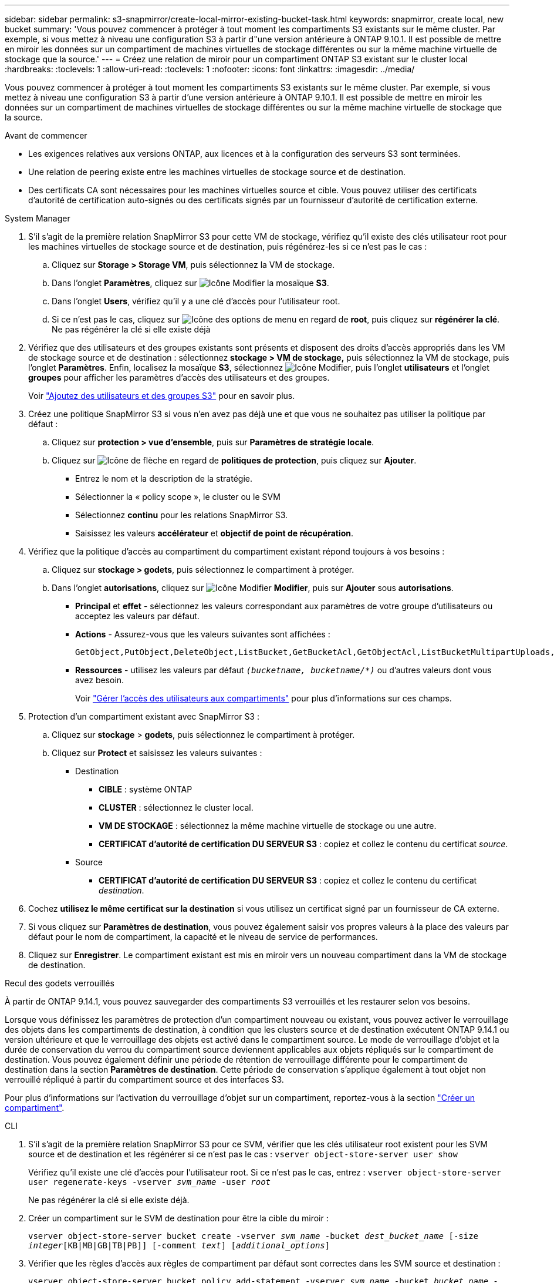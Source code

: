 ---
sidebar: sidebar 
permalink: s3-snapmirror/create-local-mirror-existing-bucket-task.html 
keywords: snapmirror, create local, new bucket 
summary: 'Vous pouvez commencer à protéger à tout moment les compartiments S3 existants sur le même cluster. Par exemple, si vous mettez à niveau une configuration S3 à partir d"une version antérieure à ONTAP 9.10.1. Il est possible de mettre en miroir les données sur un compartiment de machines virtuelles de stockage différentes ou sur la même machine virtuelle de stockage que la source.' 
---
= Créez une relation de miroir pour un compartiment ONTAP S3 existant sur le cluster local
:hardbreaks:
:toclevels: 1
:allow-uri-read: 
:toclevels: 1
:nofooter: 
:icons: font
:linkattrs: 
:imagesdir: ../media/


[role="lead"]
Vous pouvez commencer à protéger à tout moment les compartiments S3 existants sur le même cluster. Par exemple, si vous mettez à niveau une configuration S3 à partir d'une version antérieure à ONTAP 9.10.1. Il est possible de mettre en miroir les données sur un compartiment de machines virtuelles de stockage différentes ou sur la même machine virtuelle de stockage que la source.

.Avant de commencer
* Les exigences relatives aux versions ONTAP, aux licences et à la configuration des serveurs S3 sont terminées.
* Une relation de peering existe entre les machines virtuelles de stockage source et de destination.
* Des certificats CA sont nécessaires pour les machines virtuelles source et cible. Vous pouvez utiliser des certificats d'autorité de certification auto-signés ou des certificats signés par un fournisseur d'autorité de certification externe.


[role="tabbed-block"]
====
.System Manager
--
. S'il s'agit de la première relation SnapMirror S3 pour cette VM de stockage, vérifiez qu'il existe des clés utilisateur root pour les machines virtuelles de stockage source et de destination, puis régénérez-les si ce n'est pas le cas :
+
.. Cliquez sur *Storage > Storage VM*, puis sélectionnez la VM de stockage.
.. Dans l'onglet *Paramètres*, cliquez sur image:icon_pencil.gif["Icône Modifier"] la mosaïque *S3*.
.. Dans l'onglet *Users*, vérifiez qu'il y a une clé d'accès pour l'utilisateur root.
.. Si ce n'est pas le cas, cliquez sur image:icon_kabob.gif["Icône des options de menu"] en regard de *root*, puis cliquez sur *régénérer la clé*. Ne pas régénérer la clé si elle existe déjà


. Vérifiez que des utilisateurs et des groupes existants sont présents et disposent des droits d'accès appropriés dans les VM de stockage source et de destination : sélectionnez *stockage > VM de stockage,* puis sélectionnez la VM de stockage, puis l'onglet *Paramètres*. Enfin, localisez la mosaïque *S3*, sélectionnez image:icon_pencil.gif["Icône Modifier"], puis l'onglet *utilisateurs* et l'onglet *groupes* pour afficher les paramètres d'accès des utilisateurs et des groupes.
+
Voir link:../task_object_provision_add_s3_users_groups.html["Ajoutez des utilisateurs et des groupes S3"] pour en savoir plus.

. Créez une politique SnapMirror S3 si vous n'en avez pas déjà une et que vous ne souhaitez pas utiliser la politique par défaut :
+
.. Cliquez sur *protection > vue d'ensemble*, puis sur *Paramètres de stratégie locale*.
.. Cliquez sur image:../media/icon_arrow.gif["Icône de flèche"] en regard de *politiques de protection*, puis cliquez sur *Ajouter*.
+
*** Entrez le nom et la description de la stratégie.
*** Sélectionner la « policy scope », le cluster ou le SVM
*** Sélectionnez *continu* pour les relations SnapMirror S3.
*** Saisissez les valeurs *accélérateur* et *objectif de point de récupération*.




. Vérifiez que la politique d'accès au compartiment du compartiment existant répond toujours à vos besoins :
+
.. Cliquez sur *stockage > godets*, puis sélectionnez le compartiment à protéger.
.. Dans l'onglet *autorisations*, cliquez sur image:icon_pencil.gif["Icône Modifier"] *Modifier*, puis sur *Ajouter* sous *autorisations*.
+
*** *Principal* et *effet* - sélectionnez les valeurs correspondant aux paramètres de votre groupe d'utilisateurs ou acceptez les valeurs par défaut.
*** *Actions* - Assurez-vous que les valeurs suivantes sont affichées :
+
[listing]
----
GetObject,PutObject,DeleteObject,ListBucket,GetBucketAcl,GetObjectAcl,ListBucketMultipartUploads,ListMultipartUploadParts
----
*** *Ressources* - utilisez les valeurs par défaut `_(bucketname, bucketname/*)_` ou d'autres valeurs dont vous avez besoin.
+
Voir link:../task_object_provision_manage_bucket_access.html["Gérer l'accès des utilisateurs aux compartiments"] pour plus d'informations sur ces champs.





. Protection d'un compartiment existant avec SnapMirror S3 :
+
.. Cliquez sur *stockage* > *godets*, puis sélectionnez le compartiment à protéger.
.. Cliquez sur *Protect* et saisissez les valeurs suivantes :
+
*** Destination
+
**** *CIBLE* : système ONTAP
**** *CLUSTER* : sélectionnez le cluster local.
**** *VM DE STOCKAGE* : sélectionnez la même machine virtuelle de stockage ou une autre.
**** *CERTIFICAT d'autorité de certification DU SERVEUR S3* : copiez et collez le contenu du certificat _source_.


*** Source
+
**** *CERTIFICAT d'autorité de certification DU SERVEUR S3* : copiez et collez le contenu du certificat _destination_.






. Cochez *utilisez le même certificat sur la destination* si vous utilisez un certificat signé par un fournisseur de CA externe.
. Si vous cliquez sur *Paramètres de destination*, vous pouvez également saisir vos propres valeurs à la place des valeurs par défaut pour le nom de compartiment, la capacité et le niveau de service de performances.
. Cliquez sur *Enregistrer*. Le compartiment existant est mis en miroir vers un nouveau compartiment dans la VM de stockage de destination.


.Recul des godets verrouillés
À partir de ONTAP 9.14.1, vous pouvez sauvegarder des compartiments S3 verrouillés et les restaurer selon vos besoins.

Lorsque vous définissez les paramètres de protection d'un compartiment nouveau ou existant, vous pouvez activer le verrouillage des objets dans les compartiments de destination, à condition que les clusters source et de destination exécutent ONTAP 9.14.1 ou version ultérieure et que le verrouillage des objets est activé dans le compartiment source. Le mode de verrouillage d'objet et la durée de conservation du verrou du compartiment source deviennent applicables aux objets répliqués sur le compartiment de destination. Vous pouvez également définir une période de rétention de verrouillage différente pour le compartiment de destination dans la section *Paramètres de destination*. Cette période de conservation s'applique également à tout objet non verrouillé répliqué à partir du compartiment source et des interfaces S3.

Pour plus d'informations sur l'activation du verrouillage d'objet sur un compartiment, reportez-vous à la section link:../s3-config/create-bucket-task.html["Créer un compartiment"].

--
.CLI
--
. S'il s'agit de la première relation SnapMirror S3 pour ce SVM, vérifier que les clés utilisateur root existent pour les SVM source et de destination et les régénérer si ce n'est pas le cas :
`vserver object-store-server user show`
+
Vérifiez qu'il existe une clé d'accès pour l'utilisateur root. Si ce n'est pas le cas, entrez :
`vserver object-store-server user regenerate-keys -vserver _svm_name_ -user _root_`

+
Ne pas régénérer la clé si elle existe déjà.

. Créer un compartiment sur le SVM de destination pour être la cible du miroir :
+
`vserver object-store-server bucket create -vserver _svm_name_ -bucket _dest_bucket_name_ [-size _integer_[KB|MB|GB|TB|PB]] [-comment _text_] [_additional_options_]`

. Vérifier que les règles d'accès aux règles de compartiment par défaut sont correctes dans les SVM source et destination :
+
`vserver object-store-server bucket policy add-statement -vserver _svm_name_ -bucket _bucket_name_ -effect {allow|deny} -action _object_store_actions_ -principal _user_and_group_names_ -resource _object_store_resources_ [-sid _text_] [-index _integer_]``

+
.Exemple
[listing]
----
clusterA::> vserver object-store-server bucket policy add-statement -bucket test-bucket -effect allow -action GetObject,PutObject,DeleteObject,ListBucket,GetBucketAcl,GetObjectAcl,ListBucketMultipartUploads,ListMultipartUploadParts -principal - -resource test-bucket, test-bucket /*
----
. Créez une politique SnapMirror S3 si vous n'en avez pas déjà une et que vous ne souhaitez pas utiliser la politique par défaut :
+
`snapmirror policy create -vserver _svm_name_ -policy _policy_name -type continuous [-rpo _integer_] [-throttle _throttle_type_] [-comment text] [_additional_options_]`

+
Paramètres :

+
** `continuous` – Le seul type de règle pour les relations SnapMirror S3 (obligatoire).
** `-rpo` – indique le temps de l'objectif de point de récupération, en secondes (facultatif).
** `-throttle` – spécifie la limite supérieure sur le débit/bande passante, en kilo-octets/secondes (facultatif).
+
.Exemple
[listing]
----
clusterA::> snapmirror policy create -vserver vs0 -type continuous -rpo 0 -policy test-policy
----


. Installer les certificats de serveur CA sur le SVM admin :
+
.. Installez le certificat CA qui a signé le certificat du serveur _source_ S3 sur le SVM admin :
`security certificate install -type server-ca -vserver _admin_svm_ -cert-name _src_server_certificate_`
.. Installez le certificat CA qui a signé le certificat du serveur _destination_ S3 sur le SVM admin :
`security certificate install -type server-ca -vserver _admin_svm_ -cert-name _dest_server_certificate_`
 +
Si vous utilisez un certificat signé par un fournisseur de CA externe, il vous suffit d'installer ce certificat sur le SVM d'administration.
+
Pour en savoir plus, `security certificate install` consultez le link:https://docs.netapp.com/us-en/ontap-cli/security-certificate-install.html["Référence de commande ONTAP"^].



. Créer une relation SnapMirror S3 : 
`snapmirror create -source-path _src_svm_name_:/bucket/_bucket_name_ -destination-path _dest_peer_svm_name_:/bucket/_bucket_name_, ...} [-policy policy_name]`
+
Vous pouvez utiliser une stratégie que vous avez créée ou accepter la règle par défaut.

+
.Exemple
[listing]
----
src_cluster::> snapmirror create -source-path vs0-src:/bucket/test-bucket -destination-path vs1-dest:/bucket/test-bucket-mirror -policy test-policy
----
. Vérifiez que la mise en miroir est active :
`snapmirror show -policy-type continuous -fields status`


--
====
.Informations associées
* link:https://docs.netapp.com/us-en/ontap-cli/snapmirror-create.html["création snapmirror"^]
* link:https://docs.netapp.com/us-en/ontap-cli/snapmirror-policy-create.html["création de politique snapmirror"^]
* link:https://docs.netapp.com/us-en/ontap-cli/snapmirror-show.html["spectacle snapmirror"^]

